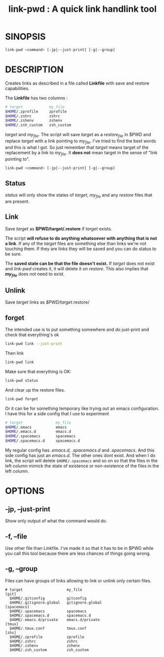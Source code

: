 #+TITLE: link-pwd : A quick link handlink tool

* SINOPSIS

  #+BEGIN_SRC sh
  link-pwd <command> [-jp|--just-print] [-g|--group]
  #+END_SRC

* DESCRIPTION

Creates links as described in a file called *Linkfile* with save and restore
capabilities.

The *Linkfile* has two columns :

#+BEGIN_SRC sh
  # target            my_file
  $HOME/.zprofile     zprofile
  $HOME/.zshrc        zshrc
  $HOME/.zshenv       zshenv
  $HOME/.zsh_custom   zsh_custom
#+END_SRC

/target/ and /my_file/. The script will save
/target/ as a /restore_file/ in $PWD and replace /target/ with a link pointing
to /my_file/.  I've tried to find the best words and this is what I got.  So
just remember that /target/ means target of the replacement by a link to
/my_file/.  It *does not* mean target in the sense of "link pointing to".

#+BEGIN_SRC sh
  link-pwd <command> [-jp|--just-print] [-g|--group]
#+END_SRC

** Status

/status/ will only show the states of /target/, /my_file/ and any /restore/
files that are present.

** Link

Save /target/ as *$PWD/target/.restore* if /target/ exists.

The script *will refuse to do anything whatsoever with anything that is not a
link*. If any of the /target/ files are something else than links we're not
touching them. If they are links they will be saved and you can do status to be
sure.

The *saved state can be that the file doesn't exist.*  If /target/ does not
exist and /link-pwd/ creates it, it will delete it on /restore/.  This also
implies that */my_file/* does not need to exist.

** Unlink

Save /target/ links as /$PWD/target/.restore/ 
** forget

The intended use is to put something somewhere and do just-print
and check that everything's ok

#+BEGIN_SRC sh :dir ~/Documents/GitHub/pyenv/
link-pwd link --just-print
#+END_SRC

Then link

#+BEGIN_SRC sh
link-pwd link
#+END_SRC

Make sure that everything is OK:

#+BEGIN_SRC sh
link-pwd status
#+END_SRC

And clear up the restore files.

#+BEGIN_SRC sh
link-pwd forget
#+END_SRC

Or it can be for something temporary like trying out an emacs configuration.  I
have this for a side config that I use to experiment

#+BEGIN_SRC sh
# target               my_file
$HOME/.emacs           emacs
$HOME/.emacs.d         emacs.d
$HOME/.spacemacs       spacemacs
$HOME/.spacemacs.d     spacemacs.d
#+END_SRC

My regular config has /.emacs.d/, /.spacemacs.d/ and /.spacemacs/.  And this
side config has just an /emacs.d/.  The other ones dont exist.  And when I do
link, the script will delete =$HOME/.spacemacs= and so on so that the files in
the left column mimick the state of existence or non-existence of the files in
the left column.

* OPTIONS
** -jp, --just-print

Show only output of what the command would do.

** -f, --file

Use other file than Linkfile.  I've made it so that it has to be in $PWD while
you call this tool because there are less chances of things going wrong.

** -g, --group

Files can have groups of links allowing to link or unlink only certain files.

#+BEGIN_SRC 
# target                    my_file
[git]
  $HOME/.gitconfig          gitconfig
  $HOME/.gitignore.global   gitignore.global
[spacemacs]
  $HOME/.spacemacs          spacemacs
  $HOME/.spacemacs.d        spacemacs.d
  $HOME/.emacs.d/private    emacs.d/private
[tmux]
  $HOME/.tmux.conf          tmux.conf
[zhs]
  $HOME/.zprofile           zprofile
  $HOME/.zshrc              zshrc
  $HOME/.zshenv             zshenv
  $HOME/.zsh_custom         zsh_custom
#+END_SRC
